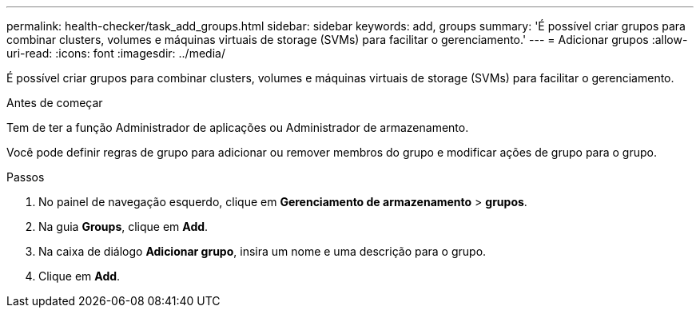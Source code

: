 ---
permalink: health-checker/task_add_groups.html 
sidebar: sidebar 
keywords: add, groups 
summary: 'É possível criar grupos para combinar clusters, volumes e máquinas virtuais de storage (SVMs) para facilitar o gerenciamento.' 
---
= Adicionar grupos
:allow-uri-read: 
:icons: font
:imagesdir: ../media/


[role="lead"]
É possível criar grupos para combinar clusters, volumes e máquinas virtuais de storage (SVMs) para facilitar o gerenciamento.

.Antes de começar
Tem de ter a função Administrador de aplicações ou Administrador de armazenamento.

Você pode definir regras de grupo para adicionar ou remover membros do grupo e modificar ações de grupo para o grupo.

.Passos
. No painel de navegação esquerdo, clique em *Gerenciamento de armazenamento* > *grupos*.
. Na guia *Groups*, clique em *Add*.
. Na caixa de diálogo *Adicionar grupo*, insira um nome e uma descrição para o grupo.
. Clique em *Add*.


